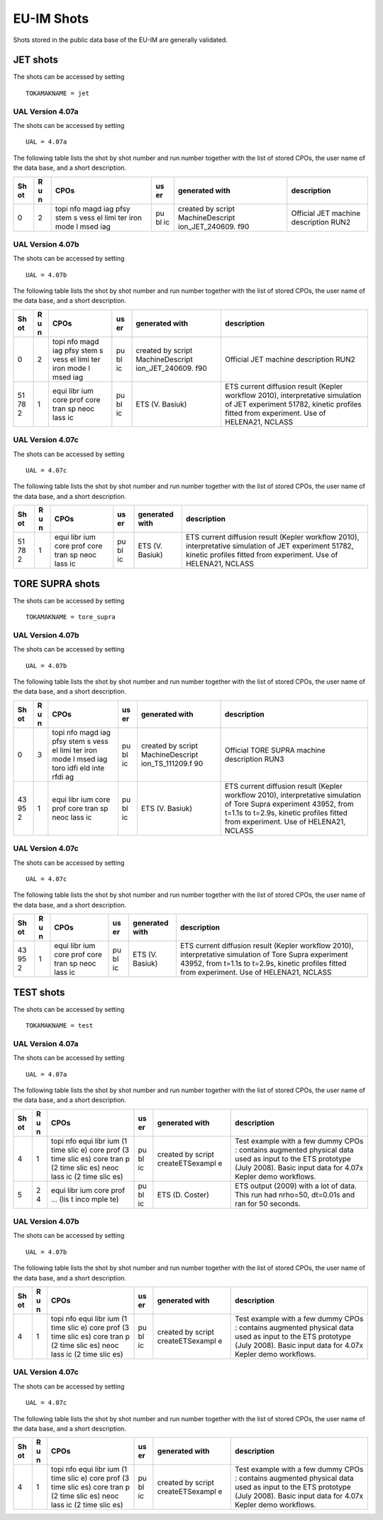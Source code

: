 .. _itm_shots:

EU-IM Shots
=========

Shots stored in the public data base of the EU-IM are generally validated.

JET shots
---------

The shots can be accessed by setting

::

   TOKAMAKNAME = jet

UAL Version 4.07a
~~~~~~~~~~~~~~~~~

The shots can be accessed by setting

::

   UAL = 4.07a

The following table lists the shot by shot number and run number
together with the list of stored CPOs, the user name of the data base,
and a short description.

+----+---+------+----+-----------------+-------------------------------+
| Sh | R | CPOs | us | generated with  | description                   |
| ot | u |      | er |                 |                               |
|    | n |      |    |                 |                               |
+====+===+======+====+=================+===============================+
| 0  | 2 | topi | pu | created by      | Official JET machine          |
|    |   | nfo  | bl | script          | description RUN2              |
|    |   | magd | ic | MachineDescript |                               |
|    |   | iag  |    | ion_JET_240609. |                               |
|    |   | pfsy |    | f90             |                               |
|    |   | stem |    |                 |                               |
|    |   | s    |    |                 |                               |
|    |   | vess |    |                 |                               |
|    |   | el   |    |                 |                               |
|    |   | limi |    |                 |                               |
|    |   | ter  |    |                 |                               |
|    |   | iron |    |                 |                               |
|    |   | mode |    |                 |                               |
|    |   | l    |    |                 |                               |
|    |   | msed |    |                 |                               |
|    |   | iag  |    |                 |                               |
+----+---+------+----+-----------------+-------------------------------+

UAL Version 4.07b
~~~~~~~~~~~~~~~~~

The shots can be accessed by setting

::

   UAL = 4.07b

The following table lists the shot by shot number and run number
together with the list of stored CPOs, the user name of the data base,
and a short description.

+----+---+------+----+-----------------+-------------------------------+
| Sh | R | CPOs | us | generated with  | description                   |
| ot | u |      | er |                 |                               |
|    | n |      |    |                 |                               |
+====+===+======+====+=================+===============================+
| 0  | 2 | topi | pu | created by      | Official JET machine          |
|    |   | nfo  | bl | script          | description RUN2              |
|    |   | magd | ic | MachineDescript |                               |
|    |   | iag  |    | ion_JET_240609. |                               |
|    |   | pfsy |    | f90             |                               |
|    |   | stem |    |                 |                               |
|    |   | s    |    |                 |                               |
|    |   | vess |    |                 |                               |
|    |   | el   |    |                 |                               |
|    |   | limi |    |                 |                               |
|    |   | ter  |    |                 |                               |
|    |   | iron |    |                 |                               |
|    |   | mode |    |                 |                               |
|    |   | l    |    |                 |                               |
|    |   | msed |    |                 |                               |
|    |   | iag  |    |                 |                               |
+----+---+------+----+-----------------+-------------------------------+
| 51 | 1 | equi | pu | ETS (V. Basiuk) | ETS current diffusion result  |
| 78 |   | libr | bl |                 | (Kepler workflow 2010),       |
| 2  |   | ium  | ic |                 | interpretative simulation of  |
|    |   | core |    |                 | JET experiment 51782, kinetic |
|    |   | prof |    |                 | profiles fitted from          |
|    |   | core |    |                 | experiment. Use of HELENA21,  |
|    |   | tran |    |                 | NCLASS                        |
|    |   | sp   |    |                 |                               |
|    |   | neoc |    |                 |                               |
|    |   | lass |    |                 |                               |
|    |   | ic   |    |                 |                               |
+----+---+------+----+-----------------+-------------------------------+

UAL Version 4.07c
~~~~~~~~~~~~~~~~~

The shots can be accessed by setting

::

   UAL = 4.07c

The following table lists the shot by shot number and run number
together with the list of stored CPOs, the user name of the data base,
and a short description.

+----+---+------+----+-----------------+-------------------------------+
| Sh | R | CPOs | us | generated with  | description                   |
| ot | u |      | er |                 |                               |
|    | n |      |    |                 |                               |
+====+===+======+====+=================+===============================+
| 51 | 1 | equi | pu | ETS (V. Basiuk) | ETS current diffusion result  |
| 78 |   | libr | bl |                 | (Kepler workflow 2010),       |
| 2  |   | ium  | ic |                 | interpretative simulation of  |
|    |   | core |    |                 | JET experiment 51782, kinetic |
|    |   | prof |    |                 | profiles fitted from          |
|    |   | core |    |                 | experiment. Use of HELENA21,  |
|    |   | tran |    |                 | NCLASS                        |
|    |   | sp   |    |                 |                               |
|    |   | neoc |    |                 |                               |
|    |   | lass |    |                 |                               |
|    |   | ic   |    |                 |                               |
+----+---+------+----+-----------------+-------------------------------+

TORE SUPRA shots
----------------

The shots can be accessed by setting

::

   TOKAMAKNAME = tore_supra

UAL Version 4.07b
~~~~~~~~~~~~~~~~~

The shots can be accessed by setting

::

   UAL = 4.07b

The following table lists the shot by shot number and run number
together with the list of stored CPOs, the user name of the data base,
and a short description.

+----+---+------+----+-----------------+-------------------------------+
| Sh | R | CPOs | us | generated with  | description                   |
| ot | u |      | er |                 |                               |
|    | n |      |    |                 |                               |
+====+===+======+====+=================+===============================+
| 0  | 3 | topi | pu | created by      | Official TORE SUPRA machine   |
|    |   | nfo  | bl | script          | description RUN3              |
|    |   | magd | ic | MachineDescript |                               |
|    |   | iag  |    | ion_TS_111209.f |                               |
|    |   | pfsy |    | 90              |                               |
|    |   | stem |    |                 |                               |
|    |   | s    |    |                 |                               |
|    |   | vess |    |                 |                               |
|    |   | el   |    |                 |                               |
|    |   | limi |    |                 |                               |
|    |   | ter  |    |                 |                               |
|    |   | iron |    |                 |                               |
|    |   | mode |    |                 |                               |
|    |   | l    |    |                 |                               |
|    |   | msed |    |                 |                               |
|    |   | iag  |    |                 |                               |
|    |   | toro |    |                 |                               |
|    |   | idfi |    |                 |                               |
|    |   | eld  |    |                 |                               |
|    |   | inte |    |                 |                               |
|    |   | rfdi |    |                 |                               |
|    |   | ag   |    |                 |                               |
+----+---+------+----+-----------------+-------------------------------+
| 43 | 1 | equi | pu | ETS (V. Basiuk) | ETS current diffusion result  |
| 95 |   | libr | bl |                 | (Kepler workflow 2010),       |
| 2  |   | ium  | ic |                 | interpretative simulation of  |
|    |   | core |    |                 | Tore Supra experiment 43952,  |
|    |   | prof |    |                 | from t=1.1s to t=2.9s,        |
|    |   | core |    |                 | kinetic profiles fitted from  |
|    |   | tran |    |                 | experiment. Use of HELENA21,  |
|    |   | sp   |    |                 | NCLASS                        |
|    |   | neoc |    |                 |                               |
|    |   | lass |    |                 |                               |
|    |   | ic   |    |                 |                               |
+----+---+------+----+-----------------+-------------------------------+

UAL Version 4.07c
~~~~~~~~~~~~~~~~~

The shots can be accessed by setting

::

   UAL = 4.07c

The following table lists the shot by shot number and run number
together with the list of stored CPOs, the user name of the data base,
and a short description.

+----+---+------+----+-----------------+-------------------------------+
| Sh | R | CPOs | us | generated with  | description                   |
| ot | u |      | er |                 |                               |
|    | n |      |    |                 |                               |
+====+===+======+====+=================+===============================+
| 43 | 1 | equi | pu | ETS (V. Basiuk) | ETS current diffusion result  |
| 95 |   | libr | bl |                 | (Kepler workflow 2010),       |
| 2  |   | ium  | ic |                 | interpretative simulation of  |
|    |   | core |    |                 | Tore Supra experiment 43952,  |
|    |   | prof |    |                 | from t=1.1s to t=2.9s,        |
|    |   | core |    |                 | kinetic profiles fitted from  |
|    |   | tran |    |                 | experiment. Use of HELENA21,  |
|    |   | sp   |    |                 | NCLASS                        |
|    |   | neoc |    |                 |                               |
|    |   | lass |    |                 |                               |
|    |   | ic   |    |                 |                               |
+----+---+------+----+-----------------+-------------------------------+

TEST shots
----------

The shots can be accessed by setting

::

   TOKAMAKNAME = test

UAL Version 4.07a
~~~~~~~~~~~~~~~~~

The shots can be accessed by setting

::

   UAL = 4.07a

The following table lists the shot by shot number and run number
together with the list of stored CPOs, the user name of the data base,
and a short description.

+----+---+------+----+-----------------+-------------------------------+
| Sh | R | CPOs | us | generated with  | description                   |
| ot | u |      | er |                 |                               |
|    | n |      |    |                 |                               |
+====+===+======+====+=================+===============================+
| 4  | 1 | topi | pu | created by      | Test example with a few dummy |
|    |   | nfo  | bl | script          | CPOs : contains augmented     |
|    |   | equi | ic | createETSexampl | physical data used as input   |
|    |   | libr |    | e               | to the ETS prototype (July    |
|    |   | ium  |    |                 | 2008). Basic input data for   |
|    |   | (1   |    |                 | 4.07x Kepler demo workflows.  |
|    |   | time |    |                 |                               |
|    |   | slic |    |                 |                               |
|    |   | e)   |    |                 |                               |
|    |   | core |    |                 |                               |
|    |   | prof |    |                 |                               |
|    |   | (3   |    |                 |                               |
|    |   | time |    |                 |                               |
|    |   | slic |    |                 |                               |
|    |   | es)  |    |                 |                               |
|    |   | core |    |                 |                               |
|    |   | tran |    |                 |                               |
|    |   | p    |    |                 |                               |
|    |   | (2   |    |                 |                               |
|    |   | time |    |                 |                               |
|    |   | slic |    |                 |                               |
|    |   | es)  |    |                 |                               |
|    |   | neoc |    |                 |                               |
|    |   | lass |    |                 |                               |
|    |   | ic   |    |                 |                               |
|    |   | (2   |    |                 |                               |
|    |   | time |    |                 |                               |
|    |   | slic |    |                 |                               |
|    |   | es)  |    |                 |                               |
+----+---+------+----+-----------------+-------------------------------+
| 5  | 2 | equi | pu | ETS (D. Coster) | ETS output (2009) with a lot  |
|    | 4 | libr | bl |                 | of data. This run had         |
|    |   | ium  | ic |                 | nrho=50, dt=0.01s and ran for |
|    |   | core |    |                 | 50 seconds.                   |
|    |   | prof |    |                 |                               |
|    |   | ...  |    |                 |                               |
|    |   | (lis |    |                 |                               |
|    |   | t    |    |                 |                               |
|    |   | inco |    |                 |                               |
|    |   | mple |    |                 |                               |
|    |   | te)  |    |                 |                               |
+----+---+------+----+-----------------+-------------------------------+

UAL Version 4.07b
~~~~~~~~~~~~~~~~~

The shots can be accessed by setting

::

   UAL = 4.07b

The following table lists the shot by shot number and run number
together with the list of stored CPOs, the user name of the data base,
and a short description.

+----+---+------+----+-----------------+-------------------------------+
| Sh | R | CPOs | us | generated with  | description                   |
| ot | u |      | er |                 |                               |
|    | n |      |    |                 |                               |
+====+===+======+====+=================+===============================+
| 4  | 1 | topi | pu | created by      | Test example with a few dummy |
|    |   | nfo  | bl | script          | CPOs : contains augmented     |
|    |   | equi | ic | createETSexampl | physical data used as input   |
|    |   | libr |    | e               | to the ETS prototype (July    |
|    |   | ium  |    |                 | 2008). Basic input data for   |
|    |   | (1   |    |                 | 4.07x Kepler demo workflows.  |
|    |   | time |    |                 |                               |
|    |   | slic |    |                 |                               |
|    |   | e)   |    |                 |                               |
|    |   | core |    |                 |                               |
|    |   | prof |    |                 |                               |
|    |   | (3   |    |                 |                               |
|    |   | time |    |                 |                               |
|    |   | slic |    |                 |                               |
|    |   | es)  |    |                 |                               |
|    |   | core |    |                 |                               |
|    |   | tran |    |                 |                               |
|    |   | p    |    |                 |                               |
|    |   | (2   |    |                 |                               |
|    |   | time |    |                 |                               |
|    |   | slic |    |                 |                               |
|    |   | es)  |    |                 |                               |
|    |   | neoc |    |                 |                               |
|    |   | lass |    |                 |                               |
|    |   | ic   |    |                 |                               |
|    |   | (2   |    |                 |                               |
|    |   | time |    |                 |                               |
|    |   | slic |    |                 |                               |
|    |   | es)  |    |                 |                               |
+----+---+------+----+-----------------+-------------------------------+

UAL Version 4.07c
~~~~~~~~~~~~~~~~~

The shots can be accessed by setting

::

   UAL = 4.07c

The following table lists the shot by shot number and run number
together with the list of stored CPOs, the user name of the data base,
and a short description.

+----+---+------+----+-----------------+-------------------------------+
| Sh | R | CPOs | us | generated with  | description                   |
| ot | u |      | er |                 |                               |
|    | n |      |    |                 |                               |
+====+===+======+====+=================+===============================+
| 4  | 1 | topi | pu | created by      | Test example with a few dummy |
|    |   | nfo  | bl | script          | CPOs : contains augmented     |
|    |   | equi | ic | createETSexampl | physical data used as input   |
|    |   | libr |    | e               | to the ETS prototype (July    |
|    |   | ium  |    |                 | 2008). Basic input data for   |
|    |   | (1   |    |                 | 4.07x Kepler demo workflows.  |
|    |   | time |    |                 |                               |
|    |   | slic |    |                 |                               |
|    |   | e)   |    |                 |                               |
|    |   | core |    |                 |                               |
|    |   | prof |    |                 |                               |
|    |   | (3   |    |                 |                               |
|    |   | time |    |                 |                               |
|    |   | slic |    |                 |                               |
|    |   | es)  |    |                 |                               |
|    |   | core |    |                 |                               |
|    |   | tran |    |                 |                               |
|    |   | p    |    |                 |                               |
|    |   | (2   |    |                 |                               |
|    |   | time |    |                 |                               |
|    |   | slic |    |                 |                               |
|    |   | es)  |    |                 |                               |
|    |   | neoc |    |                 |                               |
|    |   | lass |    |                 |                               |
|    |   | ic   |    |                 |                               |
|    |   | (2   |    |                 |                               |
|    |   | time |    |                 |                               |
|    |   | slic |    |                 |                               |
|    |   | es)  |    |                 |                               |
+----+---+------+----+-----------------+-------------------------------+

